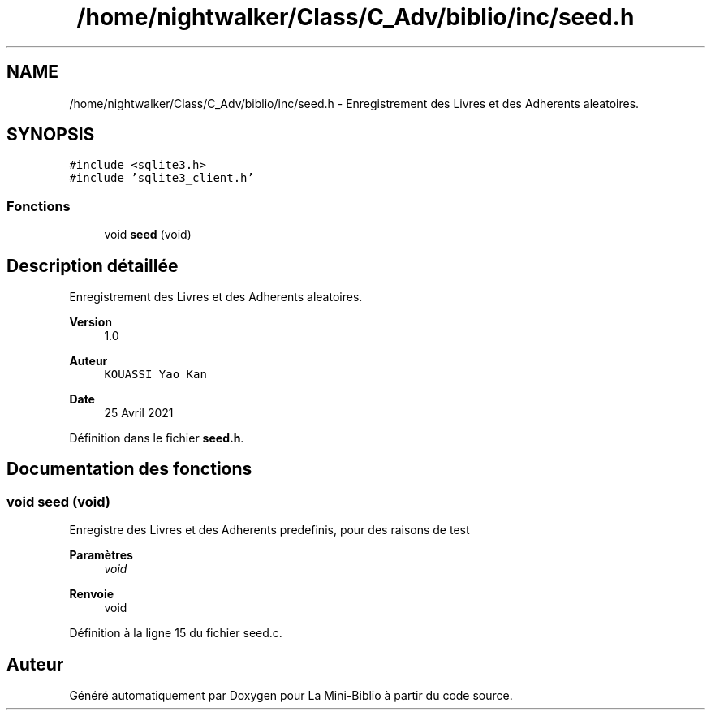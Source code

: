 .TH "/home/nightwalker/Class/C_Adv/biblio/inc/seed.h" 3 "Mardi 27 Avril 2021" "Version 1.0.0" "La Mini-Biblio" \" -*- nroff -*-
.ad l
.nh
.SH NAME
/home/nightwalker/Class/C_Adv/biblio/inc/seed.h \- Enregistrement des Livres et des Adherents aleatoires\&.  

.SH SYNOPSIS
.br
.PP
\fC#include <sqlite3\&.h>\fP
.br
\fC#include 'sqlite3_client\&.h'\fP
.br

.SS "Fonctions"

.in +1c
.ti -1c
.RI "void \fBseed\fP (void)"
.br
.in -1c
.SH "Description détaillée"
.PP 
Enregistrement des Livres et des Adherents aleatoires\&. 


.PP
\fBVersion\fP
.RS 4
1\&.0 
.RE
.PP
\fBAuteur\fP
.RS 4
\fCKOUASSI Yao Kan\fP 
.RE
.PP
\fBDate\fP
.RS 4
25 Avril 2021 
.RE
.PP

.PP
Définition dans le fichier \fBseed\&.h\fP\&.
.SH "Documentation des fonctions"
.PP 
.SS "void seed (void)"
Enregistre des Livres et des Adherents predefinis, pour des raisons de test
.PP
\fBParamètres\fP
.RS 4
\fIvoid\fP 
.RE
.PP
\fBRenvoie\fP
.RS 4
void 
.RE
.PP

.PP
Définition à la ligne 15 du fichier seed\&.c\&.
.SH "Auteur"
.PP 
Généré automatiquement par Doxygen pour La Mini-Biblio à partir du code source\&.
